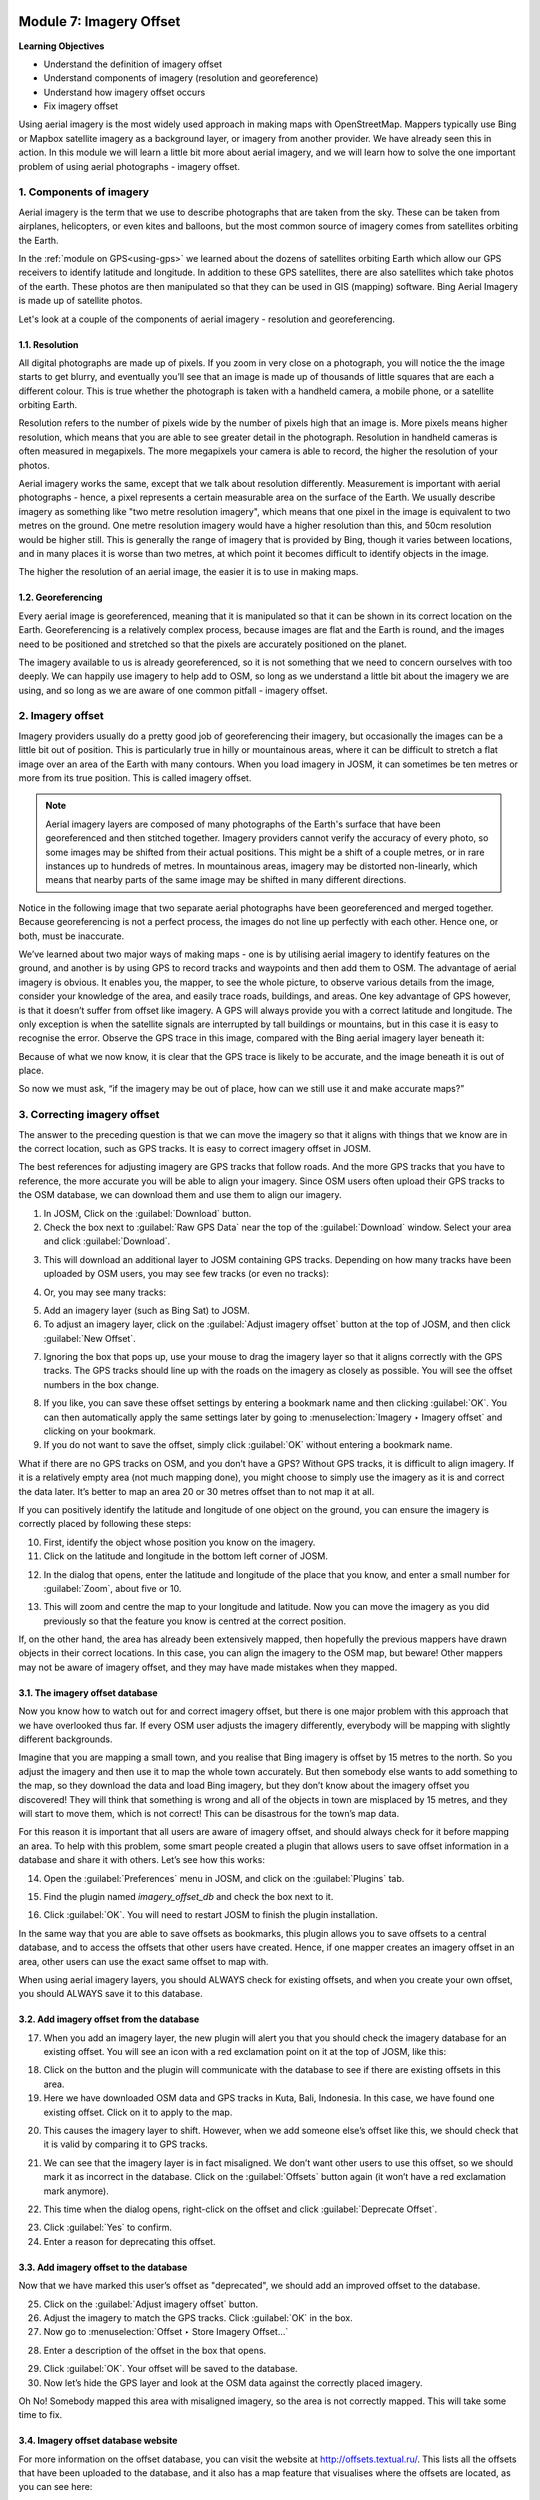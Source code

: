 .. image:: /static/training/beginner/osm/image6.*

..  _imagery-offset:

Module 7: Imagery Offset
========================

**Learning Objectives**

- Understand the definition of imagery offset
- Understand components of imagery (resolution and georeference)
- Understand how imagery offset occurs
- Fix imagery offset

Using aerial imagery is the most widely used approach in making maps with
OpenStreetMap. Mappers typically use Bing or Mapbox satellite imagery as a 
background layer, or imagery from another provider. We have already
seen this in action. In this module we will learn a little bit more about
aerial imagery, and we will learn how to solve the one important problem of
using aerial photographs - imagery offset.


1. Components of imagery
------------------------

Aerial imagery is the term that we use to describe photographs that are
taken from the sky. These can be taken from airplanes, helicopters,
or even kites and balloons, but the most common source of imagery comes from
satellites orbiting the Earth.

In the :ref:`module on GPS<using-gps>` we learned about the dozens of satellites 
orbiting Earth which allow our GPS receivers to identify latitude and longitude.
In addition to these GPS satellites, there are also satellites which take
photos of the earth. These photos are then manipulated so that they can be
used in GIS (mapping) software. Bing Aerial Imagery is made up of satellite
photos.

Let's look at a couple of the components of aerial imagery - resolution and 
georeferencing.

1.1. Resolution
...............

All digital photographs are made up of pixels. If you zoom in very close on
a photograph, you will notice the the image starts to get blurry,
and eventually you’ll see that an image is made up of thousands of little
squares that are each a different colour. This is true whether the
photograph is taken with a handheld camera, a mobile phone,
or a satellite orbiting Earth.

.. image:: /static/training/beginner/osm/image108.*
   :align: center

Resolution refers to the number of pixels wide by the number of pixels high
that an image is. More pixels means higher resolution,
which means that you are able to see greater detail in the photograph.
Resolution in handheld cameras is often measured in megapixels. The more
megapixels your camera is able to record, the higher the resolution of your
photos.

Aerial imagery works the same, except that we talk about resolution
differently. Measurement is important with aerial photographs - hence,
a pixel represents a certain measurable area on the surface of the Earth. We 
usually describe imagery as something like "two metre resolution imagery",
which means that one pixel in the image is equivalent to two metres on the 
ground. One metre resolution imagery would have a higher resolution than this,
and 50cm resolution would be higher still. This is generally the range of
imagery that is provided by Bing, though it varies between locations,
and in many places it is worse than two metres, at which point it becomes
difficult to identify objects in the image.

.. image:: /static/training/beginner/osm/image109.*
   :align: center

The higher the resolution of an aerial image, the easier it is to use in
making maps.

1.2. Georeferencing
...................

Every aerial image is georeferenced, meaning that it is manipulated so that
it can be shown in its correct location on the Earth. Georeferencing is a
relatively complex process, because images are flat and the Earth is round,
and the images need to be positioned and stretched so that the pixels are
accurately positioned on the planet.

The imagery available to us is already georeferenced, so it is not something
that we need to concern ourselves with too deeply. We can happily use imagery 
to help add to OSM, so long as we understand a little bit about the
imagery we are using, and so long as we are aware of one common pitfall -
imagery offset.


2. Imagery offset
-----------------

Imagery providers usually do a pretty good job of georeferencing their
imagery, but occasionally the images can be a little bit out of position. This
is particularly true in hilly or mountainous areas, where it can be difficult
to stretch a flat image over an area of the Earth with many contours. When
you load imagery in JOSM, it can sometimes be ten metres or more from its
true position. This is called imagery offset.

.. note:: Aerial imagery layers are composed of many photographs of the Earth's 
   surface that have been georeferenced and then stitched together. Imagery 
   providers cannot verify the accuracy of every photo, so some images may be 
   shifted from their actual positions. This might be a shift of a couple 
   metres, or in rare instances up to hundreds of metres. In mountainous areas, 
   imagery may be distorted non-linearly, which means that nearby parts of the
   same image may be shifted in many different directions.

Notice in the following image that two separate aerial photographs have been
georeferenced and merged together. Because georeferencing is not a perfect
process, the images do not line up perfectly with each other. Hence one,
or both, must be inaccurate.

.. image:: /static/training/beginner/osm/image110.*
   :align: center

We’ve learned about two major ways of making maps - one is by utilising
aerial imagery to identify features on the ground, and another is by using
GPS to record tracks and waypoints and then add them to OSM. The
advantage of aerial imagery is obvious. It enables you, the mapper,
to see the whole picture, to observe various details from the image,
consider your knowledge of the area, and easily trace roads, buildings,
and areas. One key advantage of GPS however, is that it doesn’t suffer from
offset like imagery. A GPS will always provide you with a correct latitude
and longitude. The only exception is when the satellite signals are
interrupted by tall buildings or mountains, but in this case it is easy to
recognise the error. Observe the GPS trace in this image,
compared with the Bing aerial imagery layer beneath it:

.. image:: /static/training/beginner/osm/image111.*
   :align: center

Because of what we now know, it is clear that the GPS trace is likely to be
accurate, and the image beneath it is out of place.

So now we must ask, “if the imagery may be out of place,
how can we still use it and make accurate maps?”

3. Correcting imagery offset
----------------------------

The answer to the preceding question is that we can move the imagery so that
it aligns with things that we know are in the correct location,
such as GPS tracks. It is easy to correct imagery offset in JOSM.

The best references for adjusting imagery are GPS tracks that follow roads.
And the more GPS tracks that you have to reference, the more accurate you
will be able to align your imagery. Since OSM users often upload
their GPS tracks to the OSM database, we can download them and use them to
align our imagery.

1. In JOSM, Click on the :guilabel:`Download` button.

2. Check the box next to :guilabel:`Raw GPS Data` near the top of the
   :guilabel:`Download` window. Select your area and click
   :guilabel:`Download`.

.. image:: /static/training/beginner/osm/image112.*
   :align: center

3. This will download an additional layer to JOSM containing GPS tracks.
   Depending on how many tracks have been uploaded by OSM users,
   you may see few tracks (or even no tracks):

.. image:: /static/training/beginner/osm/image113.*
   :align: center

4. Or, you may see many tracks:

.. image:: /static/training/beginner/osm/image114.*
   :align: center

5. Add an imagery layer (such as Bing Sat) to JOSM.

6. To adjust an imagery layer, click on the :guilabel:`Adjust imagery offset`
   button at the top of JOSM, and then click :guilabel:`New Offset`.

.. image:: /static/training/beginner/osm/image115.*
   :align: center

7. Ignoring the box that pops up, use your mouse to drag the imagery layer so
   that it aligns correctly with the GPS tracks. The GPS tracks should line
   up with the roads on the imagery as closely as possible. You will see the
   offset numbers in the box change.

.. image:: /static/training/beginner/osm/image116.*
   :align: center

8. If you like, you can save these offset settings by entering a bookmark
   name and then clicking :guilabel:`OK`. You can then automatically apply
   the same settings later by going to :menuselection:`Imagery ‣ Imagery offset`
   and clicking on your bookmark.

9. If you do not want to save the offset, simply click :guilabel:`OK` without
   entering a bookmark name.

What if there are no GPS tracks on OSM, and you don’t have a GPS?
Without GPS tracks, it is difficult to align imagery. If it is a relatively
empty area (not much mapping done), you might choose to simply use the
imagery as it is and correct the data later. It’s better to map an
area 20 or 30 metres offset than to not map it at all.

If you can positively identify the latitude and longitude of one object on
the ground, you can ensure the imagery is correctly placed by following
these steps:

10. First, identify the object whose position you know on the imagery.

11. Click on the latitude and longitude in the bottom left corner of JOSM.

.. image:: /static/training/beginner/osm/image117.*
   :align: center

12. In the dialog that opens, enter the latitude and longitude of the place
    that you know, and enter a small number for :guilabel:`Zoom`, about five 
    or 10.

.. image:: /static/training/beginner/osm/image118.*
   :align: center

13. This will zoom and centre the map to your longitude and latitude. Now you
    can move the imagery as you did previously so that the feature you know is
    centred at the correct position.

If, on the other hand, the area has already been extensively mapped,
then hopefully the previous mappers have drawn objects in their correct
locations. In this case, you can align the imagery to the OSM map,
but beware!  Other mappers may not be aware of imagery offset,
and they may have made mistakes when they mapped.

3.1. The imagery offset database
................................

Now you know how to watch out for and correct imagery offset,
but there is one major problem with this approach that we have overlooked
thus far. If every OSM user adjusts the imagery differently,
everybody will be mapping with slightly different backgrounds.

Imagine that you are mapping a small town, and you realise that Bing imagery
is offset by 15 metres to the north. So you adjust the imagery and then
use it to map the whole town accurately. But then somebody else wants to
add something to the map, so they download the data and load Bing imagery,
but they don’t know about the imagery offset you discovered!  They will
think that something is wrong and all of the objects in town are misplaced
by 15 metres, and they will start to move them, which is not correct!  This
can be disastrous for the town’s map data.

For this reason it is important that all users are aware of imagery offset,
and should always check for it before mapping an area. To help with this
problem, some smart people created a plugin that allows users to save offset
information in a database and share it with others. Let’s see how this works:

14. Open the :guilabel:`Preferences` menu in JOSM, and click on the
    :guilabel:`Plugins` tab.

.. image:: /static/training/beginner/osm/image119.*
   :align: center

15. Find the plugin named *imagery_offset_db* and check the box next to it.

.. image:: /static/training/beginner/osm/image120.*
   :align: center

16. Click :guilabel:`OK`. You will need to restart JOSM to finish the plugin
    installation.

In the same way that you are able to save offsets as bookmarks,
this plugin allows you to save offsets to a central database,
and to access the offsets that other users have created. Hence,
if one mapper creates an imagery offset in an area, other users can use the
exact same offset to map with.

When using aerial imagery layers, you should ALWAYS check for existing
offsets, and when you create your own offset, you should ALWAYS save it to
this database.

3.2. Add imagery offset from the database
.........................................

17. When you add an imagery layer, the new plugin will alert you that you
    should check the imagery database for an existing offset. You will see an
    icon with a red exclamation point on it at the top of JOSM, like this:

.. image:: /static/training/beginner/osm/image121.*
   :align: center

18. Click on the button and the plugin will communicate with the database to
    see if there are existing offsets in this area.

19. Here we have downloaded OSM data and GPS tracks in Kuta, Bali,
    Indonesia. In this case, we have found one existing offset. Click on it to
    apply to the map.

.. image:: /static/training/beginner/osm/image122.*
   :align: center

20. This causes the imagery layer to shift. However,
    when we add someone else’s offset like this, we should check that it is
    valid by comparing it to GPS tracks.

.. image:: /static/training/beginner/osm/image123.*
   :align: center

21. We can see that the imagery layer is in fact misaligned. We don’t want
    other users to use this offset, so we should mark it as incorrect in the
    database. Click on the :guilabel:`Offsets` button again (it won’t have a red
    exclamation mark anymore).

.. image:: /static/training/beginner/osm/image124.*
   :align: center

22. This time when the dialog opens, right-click on the offset and click
    :guilabel:`Deprecate Offset`.

.. image:: /static/training/beginner/osm/image125.*
   :align: center

23. Click :guilabel:`Yes` to confirm.

24. Enter a reason for deprecating this offset.

.. image:: /static/training/beginner/osm/image126.*
   :align: center

3.3. Add imagery offset to the database
.......................................

Now that we have marked this user’s offset as "deprecated", we should add an
improved offset to the database.

25. Click on the :guilabel:`Adjust imagery offset` button.
26. Adjust the imagery to match the GPS tracks. Click :guilabel:`OK` in the box.
27. Now go to :menuselection:`Offset ‣ Store Imagery Offset...`

.. image:: /static/training/beginner/osm/image127.*
   :align: center

28. Enter a description of the offset in the box that opens.

.. image:: /static/training/beginner/osm/image128.*
   :align: center

29. Click :guilabel:`OK`. Your offset will be saved to the database.

30. Now let’s hide the GPS layer and look at the OSM data against the
    correctly placed imagery.

.. image:: /static/training/beginner/osm/image129.*
   :align: center

Oh No!  Somebody mapped this area with misaligned imagery,
so the area is not correctly mapped. This will take some time to fix.

3.4. Imagery offset database website
....................................

For more information on the offset database,
you can visit the website at http://offsets.textual.ru/. This lists all the
offsets that have been uploaded to the database, and it also has a map
feature that visualises where the offsets are located, as you can see here:

.. image:: /static/training/beginner/osm/image130.*
   :align: center

One last thing to remember is that the imagery may not be offset the same
distance everywhere! This is especially true in regions where there are
lots of hills and mountains. So if the imagery seems to be offset
differently in different areas, you’ll need to move it again.


:ref:`Go to next module --> <getting-osm-data>`